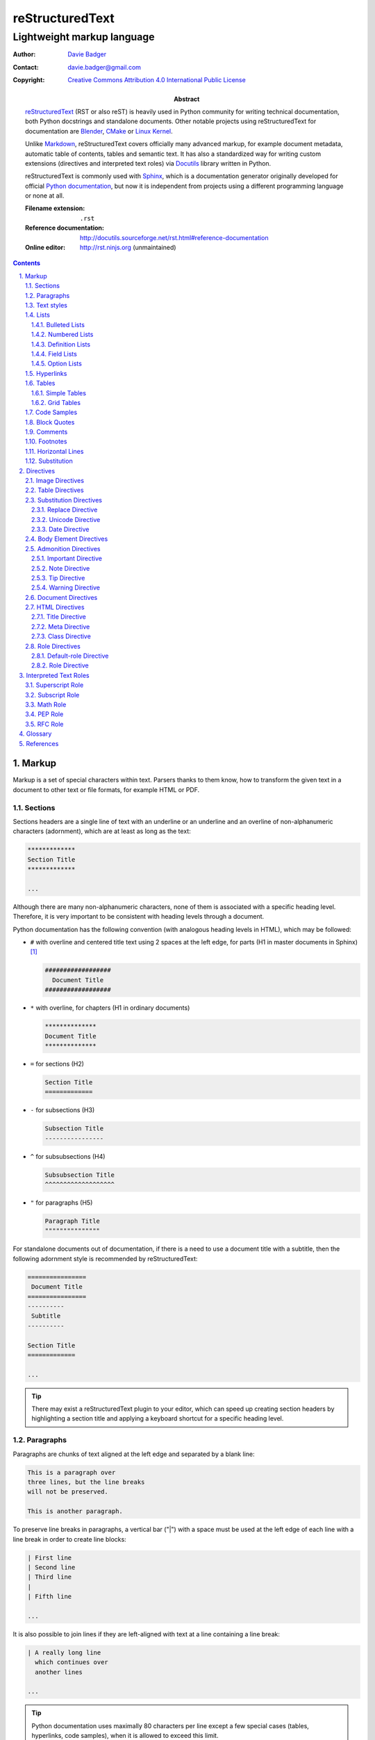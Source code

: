 ==================
 reStructuredText
==================
-----------------------------
 Lightweight markup language
-----------------------------

:Author: `Davie Badger`_
:Contact: davie.badger@gmail.com
:Copyright: `Creative Commons Attribution 4.0 International Public License`_

:Abstract:
   `reStructuredText`_ (RST or also reST) is heavily used in Python community
   for writing technical documentation, both Python docstrings and standalone
   documents. Other notable projects using |RST| for documentation are Blender_,
   CMake_ or `Linux Kernel`_.

   Unlike `Markdown`_, |RST| covers officially many advanced markup, for example
   document metadata, automatic table of contents, tables and semantic text. It
   has also a standardized way for writing custom extensions (directives and
   interpreted text roles) via `Docutils`_ library written in Python.

   |RST| is commonly used with `Sphinx`_, which is a documentation generator
   originally developed for official `Python documentation`_, but now it is
   independent from projects using a different programming language or none at
   all.

   :Filename extension: ``.rst``
   :Reference documentation: http://docutils.sourceforge.net/rst.html#reference-documentation
   :Online editor: http://rst.ninjs.org (unmaintained)

.. contents::

.. sectnum::
   :depth: 3
   :suffix: .

.. _Blender: https://docs.blender.org/manual/en/latest/
.. _CMake: https://cmake.org/cmake/help/latest/
.. _Creative Commons Attribution 4.0 International Public License: https://creativecommons.org/licenses/by/4.0/
.. _Davie Badger: https://github.com/daviebadger
.. _Docutils: http://docutils.sourceforge.net/
.. _Linux Kernel: https://www.kernel.org/doc/html/latest/
.. _Markdown: https://daringfireball.net/projects/markdown/
.. _Python documentation: https://docs.python.org
.. _reStructuredText: http://docutils.sourceforge.net/rst.html
.. _Sphinx: http://www.sphinx-doc.org

Markup
======

Markup is a set of special characters within text. Parsers thanks to them know,
how to transform the given text in a document to other text or file formats, for
example HTML or PDF.

Sections
--------

Sections headers are a single line of text with an underline or an underline and
an overline of non-alphanumeric characters (adornment), which are at least as
long as the text:

.. code:: rst

   *************
   Section Title
   *************

   ...

Although there are many non-alphanumeric characters, none of them is associated
with a specific heading level. Therefore, it is very important to be consistent
with heading levels through a document.

Python documentation has the following convention (with analogous heading levels
in HTML), which may be followed:

* ``#`` with overline and centered title text using 2 spaces at the left edge,
  for parts (H1 in master documents in Sphinx) [#]_

  .. code:: rst

     ##################
       Document Title
     ##################

* ``*`` with overline, for chapters (H1 in ordinary documents)

  .. code:: rst

     **************
     Document Title
     **************

* ``=`` for sections (H2)

  .. code:: rst

     Section Title
     =============

* ``-`` for subsections (H3)

  .. code:: rst

     Subsection Title
     ----------------

* ``^`` for subsubsections (H4)

  .. code:: rst

     Subsubsection Title
     ^^^^^^^^^^^^^^^^^^^

* ``"`` for paragraphs (H5)

  .. code:: rst

     Paragraph Title
     """""""""""""""

For standalone documents out of documentation, if there is a need to use a
document title with a subtitle, then the following adornment style is
recommended by |RST|:

.. code:: rst

   ================
    Document Title
   ================
   ----------
    Subtitle
   ----------

   Section Title
   =============

   ...

.. tip::

   There may exist a |RST| plugin to your editor, which can speed up creating
   section headers by highlighting a section title and applying a keyboard
   shortcut for a specific heading level.

.. _The Python documentation: https://devguide.python.org/documenting/#sections

Paragraphs
----------

Paragraphs are chunks of text aligned at the left edge and separated by a blank
line:

.. code:: rst

   This is a paragraph over
   three lines, but the line breaks
   will not be preserved.

   This is another paragraph.

To preserve line breaks in paragraphs, a vertical bar ("|") with a space must be
used at the left edge of each line with a line break in order to create line
blocks:

.. code:: rst

   | First line
   | Second line
   | Third line
   |
   | Fifth line

   ...

It is also possible to join lines if they are left-aligned with text at a line
containing a line break:

.. code:: rst

   | A really long line
     which continues over
     another lines

   ...

.. tip::

   Python documentation uses maximally 80 characters per line except a few
   special cases (tables, hyperlinks, code samples), when it is allowed to
   exceed this limit.

Text styles
-----------

Text in paragraphs and other body elements [#]_ is normal by default (no text
style), unless some parts of text need to be emphasized. One asterisk ("*")
around a word(s) indicates emphasis (italics), whereas two asterisks indicate
strong emphasis (boldface):

.. code:: rst

   *This part of text will be rendered in italics*,
   **while this one in bold**.

|RST| is pretty smart when to not use italics or boldface, if there are spaces
or asterisks inside a word:

.. code:: rst

   1 * 1 is 1. 2*2 is 4. 3 ** 3 is 27.

However, if there is a need to emphasis characters inside a word, then around
asterisks must be spaces escaped:

.. code:: rst

   thisis\ **one**\ word (thisisoneword with "one" in bold)

Escaping can be also used with asterisks or any other special markup found later
in this book:

.. code:: rst

   Explicitly: \*italics\* (twice)
   Implicitly: \**bold** (once)

Besides emphasis, text may be monospaced, which is used for inline code samples.
Each character inside double backquotes ("``") is preserved:

.. code:: rst

   To emphesasize text, you need to use ``*`` around a word, e.g. ``*italics*``.

.. note::

   Because both emphasis and strong emphasis use asterisks, it is not possible
   to use italics and boldface at the same time.

Lists
-----

|RST| has oficially five types of lists, namely:

* bulleted
* numbered (also enumerated)
* definition
* field
* option

Bulleted and numbered lists are classic lists. Definition lists are rather
dictionaries (glossary). Field and option lists are rather special tables.

Bulleted Lists
^^^^^^^^^^^^^^

Bulleted lists consists of a bullet point character, usually an asterisk (like
in Python documentation) followed by one space and an item:

.. code:: rst

   * first item
   * second item
   * third item

Items may continue on the next lines like pagraphs with line breaks or have
other body elements inside text:

.. code:: rst

   * first item over
     two lines
   * second item with two paragraphs

     This is the **second** pagagraph.

Bulleted lists may be also nested, if the inner lists are surrounded by blank
lines and left-aligned with text at the previous line:

.. code:: rst

   * first item
     over two lines

     * first subitem

       * first subsubitem

     * second subitem
     * third subitem

   * second item

Numbered Lists
^^^^^^^^^^^^^^

Numbered (enumerated) lists consists of a number and a formatting type, usually
a period (like in Python documentation) followed by one space and an item:

.. code:: rst

   1. first item
   2. second item over
      two lines
   3. third item

Items may be automatically numbered for greater convenience:

.. code:: rst

   #. item
   #. item
   #. item

Both bulleted and enumerated lists may be combined:

.. code:: rst

   * first outer bulleted item

     1. first numbered item

        * first inner bulleted item

     2. second numbered item

   * second outer bulleted item
   * third outer bulleted item

Definition Lists
^^^^^^^^^^^^^^^^

Definitions lists consists of a term and a definition for that term starting at
the next line with indentation and separated by a blank line from other terms:

.. code:: rst

   RST
      A shortcut for reStructuredText markup language.

   HTML
      Hypertext Markup Language for creating web pages.

Definitions may contain more than one paragraph or other body elements:

.. code:: rst

   Term
      This term cannot be *briefly* explained.

      It requires **two** paragraphs for its definition.

.. tip::

   Python documentation uses 3 spaces for indentation in |RST| documents
   (mainly due to Directives, described later in his book).

Field Lists
^^^^^^^^^^^

Field lists are actually two-column tables, where each row has a header (field)
in the first column and content (field body) in the second column:

.. code:: rst

   :Shortcut: RST or reST
   :Filename extension: ``.rst``
   :Reference documentation: www

Field bodies may contain more than one paragraph or other body elements:

.. code:: rst

   :Body elements:
      * paragraphs
      * lists

      etc.

.. note::

   If a field list is used right after a document title or a subtitle, then
   the field list is supposed to be a bibliographic field list (metadata about
   the document):

   .. code:: rst

      **************
      Document Title
      **************

      :Author: Davie Badger

   Tbere are special bibliographic fields, which are rendered differently than
   other fields:

   * ``:Abstract:`` - body elements are allowed
   * ``:Address:`` - a multi-line address with preserved newlines
   * ``:Author:``
   * ``:Authors:`` - a bulleted list of authors
   * ``:Contact:``
   * ``:Copyright:``
   * ``:Date:``
   * ``:Dedication:`` - body elements are allowed
   * ``:Organization:``
   * ``:Status:``
   * ``:Version:``

Option Lists
^^^^^^^^^^^^

Option lists are two-column tables, where each row has an option(s) in the first
column and a description for that option in the second column which is separated
by at least two spaces:

.. code:: rst

   -v               Verbose
   -h, --help       Display help message
                    and exit
   -n number        Provide a number
   -h, --host=host  Host to connect

It is possible to use body elements in descriptions, but they must be
left-aligned with the previous lines. The longer options, the more indentations
is needed for the body elements on the next lines:

.. code:: rst

   -n number  Provide a number.

              Allowed formats:

              * integer
              * float

.. note::

   If |RST| documents are written inside Sphinx, then it is better to use its
   directives for documenting command-line programs and options, because they
   more scalable, easier to maintain and better rendered in other formats.

.. tip::

   There may exist a |RST| plugin to your editor which support automatic
   alignment in option lists by highlighting an option list and applying a
   keyboard shortcut.

Hyperlinks
----------

Hyperlinks point to internal or external location. The most easiest way to
create a hyperlink target is to place an URI into text:

.. code:: rst

   Python documentation is located on https://docs.python.org/.

Alternatively, URIs may be embedded (surrounded by angle brackets "<>") within
a hyperlink text inside backquotes (also backticks "`") followed by an
underscore:

.. code:: rst

   Python documentation is `HERE <https://docs.python.org/>`_.

Nevertheless, in |RST| philosophy, hyperlink targets should be placed away of
text due to readability. Possible places are the end of a section or a whole
document. Hyperlinks within text should reference to these targets.

Hyperlink references may be single words followed by an underscore or several
words inside backqoutes also followed by an underscore, which are associated
with hyperlink targets leading to URIs:

.. code:: rst

   Python_ has `official documentation`_

   .. _Python: https://www.python.org/
   .. _official documentation: https://docs.python.org/

Within hyperlink targets it is possible to group several targets and point to
single location or point from one hyperlink target to another hyperlink
reference:

.. code:: rst

   Python_, `Python 3`_, `Python 3.7`_, all point to the same location_.

   .. _Python:
   .. _Python 3:
   .. _Python 3.7: https://www.python.org/
   .. _location: Python_

Hyperlinks can be anonymous (not named), which may be handy in cases when same
hyperlink text need to target two different locations. They may be also used in
a list with hyperlinks. Anonymous hyperlinks require two trailing underscores:

.. code:: rst

   References
   ==========

   * link__
   * `long link`__

   .. __: www for link
   .. __: www for long link

The anonymous hyperlink targets may be shortened:

.. code:: rst

   References
   ==========

   * link__
   * `long link`__

   __ www for link
   __ www for long link

.. note::

   If hyperlink references contain colons, then they must be escaped or
   backquoted within hyperlink targets:

   .. code:: rst

      `Link: with colon`_ or `Another link: with colon`_

      .. _`Link: with colon`: ...
      .. _Another link\: with colon: ...

.. tip::

   Sections in documents may be also hyperlinked according to their titles:

   .. code:: rst

      Section A
      =========

      See `Section B`_ below.

      Section B
      =========

   Other body elements may be also hyperlinked, if they have an internal
   hyperlink reference in the prior paragraph:

   .. code:: rst

      .. _List of shortcuts:

      * rst / RST
      * reST

      reST has a few shortcuts, see `List of shortcuts`_ (above).

Tables
------

|RST| has two builtin types of tables, simple and grid. Other advanced table
types use `Directives`_ notation.

Simple Tables
^^^^^^^^^^^^^

Simple tables are tables without row or column spans (only in headers), in which
are equal signs ("=") used as an adornment style for table headers and for
ending a table. Each column must be separated by two spaces:

.. code:: rst

   This is a simple table:

   =========  ========  ======  ===
   Firstname  Lastname  Gender  Age
   =========  ========  ======  ===
   Davie      Badger    Male    24
   Jacob      Badger    Male    19
   =========  ========  ======  ===

All columns except the last one must be adorned as long as the widest cell in
that column. Within these long columns, table headers may be centered:

.. code:: rst

   =======  =======  ===
      A        B      C
   =======  =======  ===
   Value A  Value X  Value 1
   Value B  Value Y  Value 2
   Value C  Value Z  Value 3
   =======  =======  ===

.. note::

   Although simple tables enable to use column spans in table headers or empty
   cells via single backward slash ("\") in that cells, it is better to use
   `Grid Tables`_ for these features and leave simple tables to be just simple
   tables.

.. tip::

   There may exist a |RST| plugin to your editor, which can speed up modifying
   simple tables by highlighting a table and applying a keyboard shortcut for
   extending / shortering adornment and realigning text within that table.

Grid Tables
^^^^^^^^^^^

Grid tables are tables with full suport for row spans, column spans, empty cells
and body elements inside cells. However, these features come at cost, because
grid tables are really cumbersome to design without a |RST| plugin in an editor.

Grid tables consists of plus signs ("+") as corners, vertical bars ("|") as
column separators, minus signs ("-") as row separators and equal signs ("=") as
separator between table headers and other rows:

.. code:: rst

   This is a grid table:

   +------------+--------------------+----------+
   | Header A   | Header B           | Header C |
   +============+====================+==========+
   | A1         | B1 + C1 (column span)         |
   +------------+--------------------+----------+
   | A2 + A3    | * first item       | C2       |
   | (row span) | * second item      |          |
   |            | * third item       |          |
   |            +--------------------+----------+
   |            | C3 is **empty**    |          |
   +------------+--------------------+----------+

.. note::

   If vertical bars are used inside cells, for example in inline code samples,
   then it is really important, where are the vertical bars located in that
   cells.

   |RST| may be confused, if a vertical bar is placed right in a place, which
   indicates column separation. Therefore a blank line on the next line is
   needed in this case to signal |RST| that the vertical bar has a different
   purpose:

   .. code:: rst

      +--------------+----------+-----------+-----------+
      | row 1, col 1 | column 2 | column 3  | column 4  |
      +--------------+----------+-----------+-----------+
      | row 2        | Use the command ``ls | more``.   |
      |              |                                  |
      +--------------+----------+-----------+-----------+
      | row 3        |          |           |           |
      +--------------+----------+-----------+-----------+

.. tip::

   |RST| provides directives for simplier work with tables, which will be
   covered later in this book.

Code Samples
------------

Code samples are indented pieces of code, which begin with a special unindented
paragraph containing only two colons followed by a blank line:

.. code:: rst

   Example from Python:

   ::

      def hello(name="World"):
          print(f"Hello {name}")


      hello()
      hello("Davie")

The two colons may appear at the end of text followed by a space:

.. code:: rst

   Example from Python: ::

      hello()

Both previous examples may be even further shortened, when |RST| will left one
colon instead of two colons at the end of the paragraph which will look exactly
like in the first example:

.. code:: rst

   Example from Python::

      hello()

Short Python code samples without blank lines may be also written like
interactive interpreter (no need to indent code):

.. code:: rst

   Example from Python:

   >>> print("Hello World")
   Hello World

.. note::

   Code samples using ``::`` markup are not highlighted at all, except the
   Python interactive examples. There are special directives for this case
   (either in |RST| or Sphinx).

Block Quotes
------------

Block quotes are just indented paragraphs, which may be nested, if text is
left-aligned with the previous lines and the indentations are keeped:

.. code:: rst

   This is a ordinary paragraph.

      This is a **quoted** paragraph.

         This is a *nested* quoted paragraph.

      This is another quoted paragraph
      over two lines.

Several block quotes may be separated from each other either by another ordinary
paragraphs or using two periods as a separator (empty comment):

.. code:: rst

   Famoues quotes from X Y:

      First quote.

   ..

      Second quote.

   ..

      Third quote.

At the end of block quotes, it is possible to give attribution to a specific
author of that quotes, if before name are two hyphens:

.. code:: rst

   This is a ordinary paragraph.

      This is a super quote.

      -- X Y

Comments
--------

Comments are hidden pagraphs, which starts with two periods followed by a space
and other lines are left-aligned to this indentation:

.. code:: rst

   .. This is a comment
      over two lines.

      This is another paragraph inside this single comment.

Footnotes
---------

Footnotes consits of numbers (indexes) inside square brackets followed by an
underscore in text and descriptions (footnote) for that indexes usually at the
end of documents:

.. code:: rst

   ``#`` with overline is used as an adornment style for document titles in
   master documents in Sphinx [1]_.

   .. [1] Master documents are special ``index.rst`` files with a TOC.

For short documents may be explicit numbers enough, but if a document is long or
regularly changed, it is better to use auto-numbered footnotes to save time with
overriding:

.. code:: rst

   ``#`` with overline is used as an adornment style for document titles in
   master documents in Sphinx [#]_.

   .. [#] Master documents are special ``index.rst`` files with a TOC.

Long footnotes may continue on another lines with other body elements if they
are left-aligned with the left square bracket:

.. code:: rst

   .. [#] Master documents are special ``index.rst``
      files with a TOC.

      They are stored in each directory (group of documents).

.. note::

   Each footnote is automatically hyperlinked to itself. It is possible in
   rendered |RST| documents to click on an index in text, see a footnote at the
   end of a document, click on the index next to the footnote and be back in
   text where I had been previously.

.. tip::

   To insert another footnote between existing auto-numebered footnotes requires
   only to find a previous or next occurence of ``[#]_`` to know where to
   properly place the new footnote.

Horizontal Lines
----------------

Horizontal lines are at least four same successive punctuation characters
surrounded by blank lines between paragraphs:

.. code:: rst

   This is a paragraph.

   ----

   This is another paragraph.

Python documentation has no convention for the horizontal lines. Propably
they are not used at all. However, documentation for |RST| uses hyphens in all
examples.

.. note::

   The purpose of horizontal lines is to signal a change in a subject between
   paragraphs in literature. In |RST| documents, the horizontal lines are rather
   used at the end of files with footnotes.

   If your editor allows you to quickly insert 80 hyphens at once, then you may
   use them instead of four hyphens:

   .. code:: rst

      ...

      --------------------------------------------------------------------------------

      .. [#] Footnote A
      .. [#] Footnote B
      .. [#] Footnote C

Substitution
------------

Substitions are words inside vertical bars ("|"), which will be during rendering
substituted with other words according to the given inline directive, which was
used, e.g. a directive for replacing text:

.. code:: rst

   |RST| is really long to type, so it is better to use a shorcut via
   substitutions.

   Also |PY 3| is mentioned a lot of times within a document, so it is better to
   replace it with a specific version.

   .. |RST| replace:: reStructuredText
   .. |PY 3| replace:: Python 3.7.

Other possible inline directives and directives in general are covered in the
`Directives`_ section.

.. note::

   Like in text styles, if a substituion is needed inside a word, then it needs
   spaces around (espaced) in order to be working:

   .. code:: rst

      Thisis\ |one|\ word

      .. |one| replace:: single

.. tip::

   Substitutions may be combined with hyperlinks:

   .. code:: rst

      |RST|_ is really long to type, so it is better to use a shorcut via
      substitutions.

      .. |RST| replace:: reStructuredText
      .. _RST: http://docutils.sourceforge.net/rst.html

Directives
==========

Directives are the primary extension mechanism of |RST| (the secondary are
`Interpreted Text Roles`_), how to extend or modify documents. Syntax is similar
to `Hyperlinks`_, `Footnotes`_ or `Substitutions`_.

They consists of two periods followed by a space, name of directive, two colons,
optionally arguments for that directive and optionally block of content for the
directive:

.. code:: rst

   .. directive-name:: argument

   or

   .. directive-name::

      Long content over
      multiple lines with a blank line
      before this block.

      Python documentation uses that way.

Each directive may have options (configuration for that directive) via a field
list inside the directive. There are two common options, ``class`` and
``name``:

.. code:: rst

   .. directive-name:: argument
      :class: a b c
      :name: Human name for this directive

      Long content over
      two lines.

The ``class`` option allows to define one or more classes separated by a space
for HTML elements and may be additionally styled via CSS, if output of a
document will be HTML page.

The ``name`` allows to add custom human-readable name to directives. The name is
then used like an ID attribute in HTML. This means that each directive with the
name option may be referenced (hyperlinked):

.. code:: rst

   .. directive-name:: content
      :name: Super name

   See also `Super name`_.

.. important::

   When using the ``name`` option inside directives, the name (text) must be
   unique across a document, otherwise a |RST| parser may raise an error.

Image Directives
----------------

Table Directives
----------------

Substitution Directives
-----------------------

Directives suited for substitutions and nothing else.

Replace Directive
^^^^^^^^^^^^^^^^^

Replace text in substitutions:

.. code:: rst

   .. |RST| replace:: reStructuredText

   |RST| is really long to type.

.. note::

   Substitutions may be defined wherever in a document (before or after
   replacement text).

Unicode Directive
^^^^^^^^^^^^^^^^^

Convert unicode numbers to characters:

.. code:: rst

   .. |copy| unicode:: 0xA9

   Copyright |copy| Davie Badger 2019.

Unicode numbers can be followed by a comment, which will not be rendered:

.. code:: rst

   .. |copy| unicode:: 0xA9 .. copyright sign

   Copyright |copy| Davie Badger 2019.

.. note::

   Special symbols should be always used via unicode substitutions, if they are
   impossible to type via a keyboard.

.. tip::

   The unicode directive allows to use trim options as flags (no content for
   the trim fields):

   * ``:ltrim:`` - remove left whitespaces after a substitution
   * ``:rtrim:`` - remove right whitespaces after a substitution
   * ``:trim:`` - remove left and right whitespaces after a substitution

   .. code:: rst

      Davie Badger |TM| will be rendered like ``Davie Badger^TM``.

      .. |TM| unicode:: U+2122
         :ltrim:

Date Directive
^^^^^^^^^^^^^^

Format datetime using Python `time.strftime`_ function (default format is
``%Y-%m-%d``, which is ISO 8601 date):

.. code:: rst

   .. |date| date::
   .. |time| date:: %H:%M:%S

   This document was generated on |date| at |time|.

.. _time.strftime: https://docs.python.org/3/library/time.html#time.strftime

Body Element Directives
-----------------------

Directives to extend existing body elements.

Admonition Directives
---------------------

Directives for semantic text (additional topic information for readers). |RST|
has the following admonitions:

* ``admonition`` (generic)
* ``attention``
* ``caution``
* ``danger``
* ``error``
* ``hint``
* ``important``
* ``note``
* ``tip``
* ``warning``

Some of these admonitions are almost overlaping (attention, caution, danger), so
the last four admonitions are usually used (important, note, tip, warning).

Important Directive
^^^^^^^^^^^^^^^^^^^

Create an important admonition:

.. code:: rst

   .. important::

      This is really important.

Note Directive
^^^^^^^^^^^^^^

Create a note admonition:

.. code:: rst

   .. note::

      This is a note.

Tip Directive
^^^^^^^^^^^^^

Create a tip admonition:

.. code:: rst

   .. tip::

      This tip saves your life.

Warning Directive
^^^^^^^^^^^^^^^^^

Create a warning admonition:

.. code:: rst

   .. warning::

      Take this warning seriously.

Document Directives
-------------------

HTML Directives
---------------

Directives specially for HTML output.

Title Directive
^^^^^^^^^^^^^^^

Set a document meta title, which will be visible in the browser tab, if a
document title is not enough:

.. code:: rst

   **************
   Document Title
   **************

   .. title:: Different Document Title

   The document meta title above will be rendered in HTML head as::

      <title>Different Document Title</title>

Meta Directive
^^^^^^^^^^^^^^

Add HTML metadata, if a document will be converted to HTML and metadata is
desired:

.. code:: rst

   .. meta::
      :author: Davie Badger
      :description: reStructuredText is a markup language used for documentation.
      :keywords: rst, reST, reStructuredText

The meta directive supports out of box meta tags with name attributes in field
lists and content for these fields. The previous code sample would be rendered
as:

.. code:: rst

   <meta name="author" content="Davie Badger">
   <meta name="description" content="reStructuredText is a markup language used for documentation.">
   <meta name="keywords" content="rst, reST, reStructuredText">

Other meta tags and attributes may be supported (not all of them, e.g. charset)
via ``attr=value`` syntax within field names (values may be inside quotes):

.. code:: rst

   This metadata:

   .. meta::
      :description lang="cs": reStructuredText je značkovacý jazyk používaný v dokumentaci.
      :http-equiv=Content-Type: text/html; charset=ISO-8859-1

   would be rendered as::

      <meta name="description" lang="cs" xml:lang="cs" content="reStructuredText je značkovacý jazyk používaný v dokumentaci.">
      <meta http-equiv="Content-Type" content="text/html; charset=ISO-8859-1">

Class Directive
^^^^^^^^^^^^^^^

Add HTML class attributes to the following non-comment element right after this
class directive:

.. code:: rst

   .. class:: super heading

   Section Title With Classes
   ==========================

   .. class:: special

   This is a paragraph with "special" class.

If |RST| elements are nested in the class directive, then classes are applied to
all nested elements:

.. code:: rst

   .. class:: wow

      This paragraph has the "wow" class.

      This paragraph has also the "wow" class.

   Unfortunately, this paragraph has not the "wow" class.

.. note::

   If the class directive is intended to be used before block quotes, then
   immediately after the class directive must follow a comment, otherwise the
   block quote will not have the class attributes (will be misinterpreted as
   paragrahs inside the directive):

   .. code:: rst

      .. class:: not-paragraph
      ..

         This is a block quote.

Role Directives
---------------

Directives for manipulating `Interpreted Text Roles`_.

Default-role Directive
^^^^^^^^^^^^^^^^^^^^^^

Set the default role within a document:

.. code:: rst

   .. default-role:: math

   Math is now the default role, so I may type formulas implicitly without
   specifying a role, for example `f(x) = x^2` instead of :math:`f(x) = x^2`.

.. tip::

   It is always better to use explicit roles instead of an implicit default
   role in a document. With explicit roles, I know exactty how the given role
   will be interpreted.

Role Directive
^^^^^^^^^^^^^^

Create a new dummy interpreted text role, which may be further styled in other
formats, usually in HTML via CSS class style using the name of the new role:

.. code:: rst

   .. role:: strikethrough

   This :strikethrough:`text` may represent strikethrough, if this document will
   be converted to HTML and styled via CSS, like::

      .strikethrough {
        text-decoration: line-through;
      }

New roles can be also created from already existing roles. The most easiest
variant is using an inheritance without additional configuration:

.. code:: rst

   .. role:: strikethrough
   .. role:: strike(strikethrough)

   This :strike:`text` may represent strikethrough.

There exists two roles (not covered within `Interpreted Text Roles`_), which are
perfect candidates for creating custom roles with additional configuration:

* ``code``

  * enable inline code highliting:

    .. code:: rst

       .. role:: python(code)
          :language: python

       Try :python:`import this` in your Python interpreter.

* ``raw``

  * enable inline raw markup used in other formats (one or more space-separated
    formats):

    .. code:: rst

       .. role:: html(raw)
          :format: html

       Inject JS script :html:`<script>console.log('Hello World')`.

.. note::

   Inline code examples are highligted via Pygments_ syntax highlighter, unless
   |RST| documents are parsed in different parsers (not using Docutils at all).

   List of supported languages (lexers) is in `Pygments documentation`_.

.. _Pygments: http://pygments.org/
.. _Pygments documentation: http://pygments.org/docs/lexers/

Interpreted Text Roles
======================

Interpreted text roles are pieces of text surrounded by single backquotes ("`")
and implicitly or explicitly prefixed with a role, which could mean a special
text style or a shortcut instead of a hyperlink, and with spaces around (may be
escaped):

.. code:: rst

   * this is special `interpreted text` without a role (implicit, using the default)
   * thisis\ `one`\ word (thisisoneword with interpreted "one" word)

The default role is `:title-reference:` (also `:title:`), which is intended to
be use as a title of a book or any other text materials:

.. code:: rst

   * `Super Title` is a book from X (implicit)
   * :title:`Another Super Title` is also a book from X (explicit)

.. note::

   The default role may be changed via `default-role`_ directive, however it is
   better to use always explicit roles.

Superscript Role
----------------

Create superscript (alias `:sup:`):

.. code:: rst

   `E = mc^2` may be written as:

   E = mc\ :superscript:`2` or E = mc\ :sup:`2`

Subscript Role
--------------

Create subscript (alias `:sub:`):

.. code:: rst

   H20 may be written as:

   H\ :subscript:`2`\ O or H\ :sub:`2`\ O

.. tip::

   Superscript or subscript are ideal candidates for substituion for improving
   readability of text:

   .. code:: rst

      |H20| is one of the famoust formulars.

      .. |H20| replace:: H\ :sub:`2`\ O

Math Role
---------

Create inline mathematical notation using `LaTeX` math mode without enclosing
formulas in `$ ... $`:

.. code:: rst

   This is a simple formula: `f(x) = x^2`.

.. _LaTeX:: https://en.wikibooks.org/wiki/LaTeX/Mathematics

PEP Role
--------

Create a link to a specific `PEP`_ (Python Enhancement Proposal):

.. code:: rst

   See :PEP:`8` for Python style guide.

.. _PEP: https://www.python.org/dev/peps/

RFC Role
--------

Create a link to a specific `RFC`_ (Request For Comments):

.. code:: rst

   See :RFC:`3339` for standard date and time formats.

.. _RFC: https://tools.ietf.org/rfc/index

Glossary
========

|RST| uses officially the following terminology for markup syntax:

Citations
   `Footnotes`_ with alphanumeric characters plus hyphens, underscores and
   periods instead of numbered indexes, e.g. ``[label123]_``.

   Citations are rarely used, footnotes are much more prefered.
Doctest Blocks
   `Code Samples`_ with interactive Python interpreter.
Inline Markup
   `Text Styles`_ plus markup inside paragraphs, like `Hyperlinks`_,
   `Footnotes`_ and `Substituion`_ without parts inside ``..`` constructs.
Literal Blocks
   `Code Samples`_
Transitions
   `Horizontal Lines`_

References
==========

* `Python Developer's Guide - Documenting Python`__
* `reStructuredText`__
* `reStructuredText - Directives`__
* `reStructuredText - Interpreted Text Roles`__
* `reStructuredText - Markup Specification`__
* `Sphinx - Getting Started`__
* `Sphinx - reStructuredText Primer`__
* `Wikipedia - reStructuredText`__
* `Wikipedia - Sphinx (documentation generator)`

__ https://devguide.python.org/documenting/
__ reStructuredText_
__ http://docutils.sourceforge.net/docs/ref/rst/directives.html
__ http://docutils.sourceforge.net/docs/ref/rst/roles.html
__ http://docutils.sourceforge.net/docs/ref/rst/restructuredtext.html
__ https://www.sphinx-doc.org/en/master/usage/quickstart.html
__ http://www.sphinx-doc.org/en/master/usage/restructuredtext/basics.html
__ https://en.wikipedia.org/wiki/ReStructuredText
__ https://en.wikipedia.org/wiki/Sphinx_(documentation_generator)

--------------------------------------------------------------------------------

.. rubric:: Footnotes

.. [#] Special ``index.rst`` files which serves as a welcoming page with a table
   of contents.
.. [#] Body elements are markup inside sections (paragraphs, lists, tables
   etc.).

.. |RST| replace:: reStructuredText
